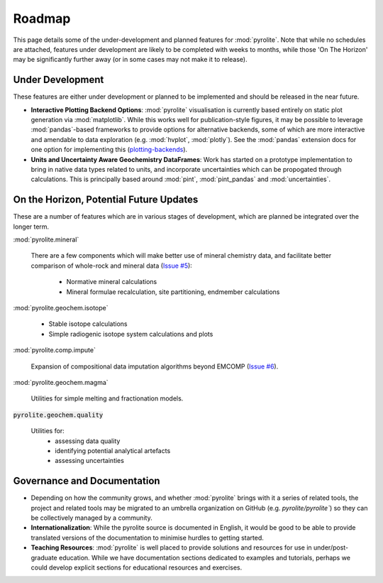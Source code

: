 Roadmap
========

This page details some of the under-development and planned features for
:mod:`pyrolite`. Note that while no schedules are attached, features under development
are likely to be completed with weeks to months, while those 'On The Horizon' may be
significantly further away (or in some cases may not make it to release).

Under Development
-------------------

These features are either under development or planned to be implemented
and should be released in the near future.


* **Interactive Plotting Backend Options**: :mod:`pyrolite` visualisation is currently
  based entirely on static plot generation via :mod:`matplotlib`. While this works
  well for publication-style figures, it may be possible to leverage :mod:`pandas`-based
  frameworks to provide options for alternative backends, some of which are more
  interactive and amendable to data exploration (e.g. :mod:`hvplot`, :mod:`plotly`).
  See the :mod:`pandas` extension docs for one option for implementing this
  (`plotting-backends <https://pandas.pydata.org/pandas-docs/stable/development/extending.html#plotting-backends>`__).

* **Units and Uncertainty Aware Geochemistry DataFrames**:
  Work has started on a prototype implementation to bring in native data types related to units, 
  and incorporate uncertainties which can be propogated through calculations. This is principally
  based around :mod:`pint`, :mod:`pint_pandas` and :mod:`uncertainties`.

On the Horizon, Potential Future Updates
----------------------------------------

These are a number of features which are in various stages of development, which are
planned be integrated over the longer term.

:mod:`pyrolite.mineral`

  There are a few components which will make better use of mineral chemistry data,
  and facilitate better comparison of whole-rock and mineral data
  (`Issue #5 <https://github.com/morganjwilliams/pyrolite/issues/5>`__):

    * Normative mineral calculations
    * Mineral formulae recalculation, site partitioning, endmember calculations

:mod:`pyrolite.geochem.isotope`

  * Stable isotope calculations
  * Simple radiogenic isotope system calculations and plots

:mod:`pyrolite.comp.impute`

  Expansion of compositional data imputation algorithms beyond EMCOMP
  (`Issue #6 <https://github.com/morganjwilliams/pyrolite/issues/6>`__).

:mod:`pyrolite.geochem.magma`

  Utilities for simple melting and fractionation models.

:code:`pyrolite.geochem.quality`

  Utilities for:
    * assessing data quality
    * identifying potential analytical artefacts
    * assessing uncertainties


Governance and Documentation
------------------------------

* Depending on how the community grows, and whether :mod:`pyrolite` brings with it
  a series of related tools, the project and related tools may be migrated to an
  umbrella organization on GitHub (e.g. `pyrolite/pyrolite``) so they can be
  collectively managed by a community.

* **Internationalization**: While the pyrolite source is documented in English,
  it would be good to be able to provide translated versions of the documentation
  to minimise hurdles to getting started.

* **Teaching Resources**: :mod:`pyrolite` is well placed to provide solutions
  and resources for use in under/post-graduate education. While we have documentation
  sections dedicated to examples and tutorials, perhaps we could develop explicit
  sections for educational resources and exercises.
